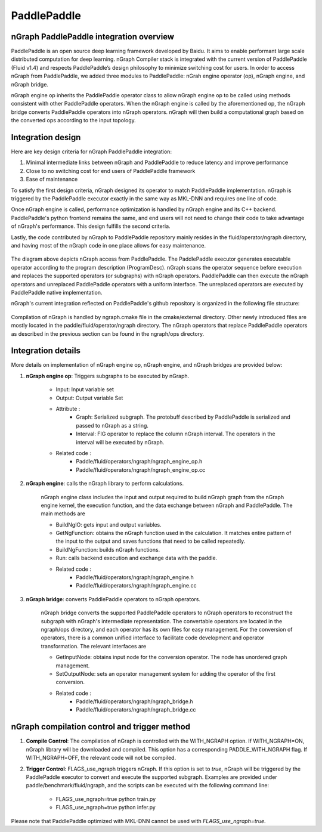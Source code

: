 .. paddle_integ.rst:

PaddlePaddle
============

nGraph PaddlePaddle integration overview
----------------------------------------
PaddlePaddle is an open source deep learning framework developed by Baidu. It aims to enable performant large scale distributed computation for deep learning. nGraph Compiler stack is integrated with the current version of PaddlePaddle (Fluid v1.4) and respects PaddlePaddle’s design philosophy to minimize switching cost for users. In order to access nGraph from PaddlePaddle, we added three modules to PaddlePaddle: nGrah engine operator (op), nGraph engine, and nGraph bridge. 

nGraph engine op inherits the PaddlePaddle operator class to allow nGraph engine op to be called using methods consistent with other PaddlePaddle operators. When the nGraph engine is called by the aforementioned op, the nGraph bridge converts PaddlePaddle operators into nGraph operators. nGraph will then build a computational graph based on the converted ops according to the input topology. 

Integration design
----------------------------------------

Here are key design criteria for nGraph PaddlePaddle integration:

1. Minimal intermediate links between nGraph and PaddlePaddle to reduce latency and improve performance
2. Close to no switching cost for end users of PaddlePaddle framework
3. Ease of maintenance 


To satisfy the first design criteria, nGraph designed its operator to match PaddlePaddle implementation. nGraph is triggered by the PaddlePaddle executor exactly in the same way as MKL-DNN and requires one line of code. 

Once nGraph engine is called, performance optimization is handled by nGraph engine and its C++ backend. PaddlePaddle's python frontend remains the same, and end users will not need to change their code to take advantage of nGraph's performance. This design fulfills the second criteria.

Lastly, the code contributed by nGraph to PaddlePaddle repository mainly resides in the fluid/operator/ngraph directory, and having most of the nGraph code in one place allows for easy maintenance. 

.. _figure-A:

.. figure:: ../graphics/paddlepaddle_design.png
   :width: 555px
   :alt: 

The diagram above depicts nGraph access from PaddlePaddle. The PaddlePaddle executor generates executable operator according to the program description (ProgramDesc). nGraph scans the operator sequence before execution and replaces the supported operators (or subgraphs) with nGraph operators. PaddlePaddle can then execute the nGraph operators and unreplaced PaddlePaddle operators with a uniform interface. The unreplaced operators are executed by PaddlePaddle native implementation.

nGraph's current integration reflected on PaddlePaddle's github repository is organized in the following file structure:  

.. _figure-B:

.. figure:: ../graphics/paddlepaddle_directory.png
   :width: 555px
   :alt: 

Compilation of nGraph is handled by ngraph.cmake file in the cmake/external directory. Other newly introduced files are mostly located in the paddle/fluid/operator/ngraph directory. The nGraph operators that replace PaddlePaddle operators as described in the previous section can be found in the ngraph/ops directory.

Integration details 
-------------------

More details on implementation of nGraph engine op, nGraph engine, and nGraph bridges are provided below: 

1. **nGraph engine op**: Triggers subgraphs to be executed by nGraph.

      - Input: Input variable set

      - Output: Output variable Set

      - Attribute :
         - Graph: Serialized subgraph. The protobuff described by PaddlePaddle is serialized and passed to nGraph as a string.
         - Interval: FIG operator to replace the column nGraph interval. The operators in the interval will be executed by nGraph.
      
      - Related code :
         - Paddle/fluid/operators/ngraph/ngraph_engine_op.h
         - Paddle/fluid/operators/ngraph/ngraph_engine_op.cc
 

2. **nGraph engine**: calls the nGraph library to perform calculations.

      nGraph engine class includes the input and output required to build nGraph graph from the nGraph engine kernel, the execution function, and the data exchange between nGraph and PaddlePaddle. The main methods are

      - BuildNgIO: gets input and output variables.
      - GetNgFunction: obtains the nGraph function used in the calculation. It matches entire pattern of the input to the output and saves functions that need to be called repeatedly.
      - BuildNgFunction: builds nGraph functions.
      - Run: calls backend execution  and exchange data with the paddle.
      - Related code :
         - Paddle/fluid/operators/ngraph/ngraph_engine.h
         - Paddle/fluid/operators/ngraph/ngraph_engine.cc
 
3. **nGraph bridge**: converts PaddlePaddle operators to nGraph operators.

      nGraph bridge converts the supported PaddlePaddle operators to nGraph operators to reconstruct the subgraph with nGraph's intermediate representation. The convertable operators are located in the ngraph/ops directory, and each operator has its own files for easy management. For the conversion of operators, there is a common unified interface to facilitate code development and operator transformation. The relevant interfaces are

      - GetInputNode: obtains input node for the conversion operator. The node has unordered graph management.
      - SetOutputNode: sets an operator management system for adding the operator of the first conversion.
      - Related code :
         - Paddle/fluid/operators/ngraph/ngraph_bridge.h
         - Paddle/fluid/operators/ngraph/ngraph_bridge.cc

nGraph compilation control and trigger method
--------------------------------------------

1. **Compile Control**: 
   The compilation of nGraph is controlled with the WITH_NGRAPH option. If WITH_NGRAPH=ON, nGraph library will be downloaded and compiled. This option has a corresponding PADDLE_WITH_NGRAPH flag. If WITH_NGRAPH=OFF, the relevant code will not be compiled.

2. **Trigger Control**: 
   FLAGS_use_ngraph triggers nGraph. If this option is set to *true*, nGraph will be triggered by the PaddlePaddle executor to convert and execute the supported subgraph. Examples are provided under paddle/benchmark/fluid/ngraph, and the scripts can be executed with the following command line: 
      - FLAGS_use_ngraph=true python train.py 
      - FLAGS_use_ngraph=true python infer.py 

Please note that PaddlePaddle optimized with MKL-DNN cannot be used with *FLAGS_use_ngraph=true*. 


 



